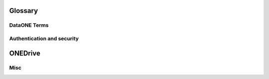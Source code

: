 Glossary
========

DataONE Terms
~~~~~~~~~~~~~

.. glossary::

  DataONE
    Data Observation Network for Earth

    https://dataone.org


  DataONE Common Library for Python
    Part of the DataONE :term:`Investigator Toolkit (ITK)`. Provides functionality commonly needed by projects that interact with the :term:`DataONE` infrastructure via Python. It is a dependency of :term:`DataONE Client Library for Python`, :term:`GMN` and currently all other DataONE components written in Python.


  DataONE Client Library for Python
    Part of the DataONE :term:`Investigator Toolkit (ITK)`. Provides programmatic access to the DataONE infrastructure and may be used to form the basis of larger applications or to extend existing applications to utilize the services of DataONE.


  DataONE Test Utilities for Python
    A framework for testing and validation of DataONE components implemented in Python.


  GMN
    DataONE Generic Member Node.

    A DataONE Member Node :term:`MN`). It provides an implementation of MN APIs and can be used by organizations to expose their science data to DataONE if they do not wish to reate their own, native MN.


  Metacat
    Metacat is a flexible, open source metadata catalog and data repository that targets scientific data, particularly from ecology and environmental science. Metacat accepts XML as a common syntax for representing the large number of metadata content standards that are relevant to ecology and other sciences. Thus, Metacat is a generic XML database that allows storage, query, and retrieval of arbitrary XML documents without prior knowledge of the XML schema.

    Metacat provides a complete implementation of all :term:`MN` APIs.

    http://www.dataone.org/software-tools/metacat


  Replication target
    A :term:`MN` that accepts replicas (copies) of science data from other MNs and thereby helps ensuring that science data remains available.

  Vendor specific extensions
    Functionality that is not part of the DataONE APIs but is supported by a DataONE component. Vendor specific extensions are activated by adding custom HTTP headers when calling the existing DataONE API methods. When activated, they modify the behavior of the method in a vendor specific way. DataONE has reserved the namespace starting with `VENDOR_` for such custom headers.

  Investigator Toolkit (ITK)
    The Investigator Toolkit provides a suite of software tools that are useful for the various audiences that DataONE serves. The tools fall in a number of categories, which are further developed here, with examples of potential applications that would fit into each category.
    https://releases.dataone.org/online/api-documentation-v2.0.1/design/itk-overview.html


  MN
    DataONE Member Node.


  CN
    DataONE Coordinating Node.


  Node
    DataONE Member Node or Coordinating Node


  client
    An application that accesses the DataONE infrastructure on behalf of
    a user.


  Science Data
    An object (file) that contains scienctific observational data.


  Science Metadata
    An object (file) that contains information about a Science Data object.


  System Metadata
    An object (file) that contains system level information about a Science Data or a Science Metadata object.


  PID
    Persistent Identifier. An identifier that is unique within DataONE and references an immutable object.

  SID
    Series Identifier. An identifier that is unique within DataONE and references one or more objects that have been linked together by a series of updates.

  Workspace
    The Workspace is an online storage area where users can store search filters and references to DataONE objects. It follows the files and folders metaphor of regular filesystems. Objects are added to the Workspace from the ONEMercury search engine.


Authentication and security
~~~~~~~~~~~~~~~~~~~~~~~~~~~

.. glossary::

  X.509
    An ITU-T standard for a public key infrastructure (PKI) for single sign-on
    (SSO) and Privilege Management Infrastructure (PMI). X.509 specifies, amongst
    other things, standard formats for public key certificates, certificate
    revocation lists, attribute certificates, and a certification path validation
    algorithm.

    http://en.wikipedia.org/wiki/X509


  CA
    Certificate Authority

    A certificate authority is an entity that issues digital :term:`certificate`
    s. The digital certificate certifies the ownership of a public key by the
    named subject of the certificate. This allows others (relying parties) to
    rely upon signatures or assertions made by the private key that corresponds
    to the public key that is certified. In this model of trust relationships, a
    CA is a trusted third party that is trusted by both the subject (owner) of
    the certificate and the party relying upon the certificate. CAs are
    characteristic of many public key infrastructure (PKI) schemes.

    http://en.wikipedia.org/wiki/Certificate_authority


  CA signing key
    The private key which the :term:`CA` uses for signing :term:`CSR`\ s.


  Server key
    The private key that Apache will use for proving that it is the owner of the :term:`certificate` that it provides to the client during the SSL handshake.

  CSR
    Certificate Signing Request

    A message sent from an applicant to a :term:`CA` in order to apply for a
    :term:`certificate`.

    http://en.wikipedia.org/wiki/Certificate_signing_request


  Certificate
    A public key certificate (also known as a digital certificate or identity certificate) is an electronic document which uses a digital signature to bind a public key with an identity -- information such as the name of a person or an organization, their address, and so forth. The certificate can be used to verify that a public key belongs to an individual.

    http://en.wikipedia.org/wiki/Public_key_certificate


  CA certificate
    A certificate that belongs to a :term:`CA` and serves as the root certificate in a term:`chain of trust`.

  Self signed certificate
    A :term:`certificate` that is signed by its own creator. A self signed certificate is not a part of a :term:`chain of trust` and so, it is not possible to validate the information stored in the certificate. Because of this, self signed certificates are useful mostly for testing in an implicitly trusted environment.

    http://en.wikipedia.org/wiki/Self-signed_certificate


  Chain of trust
    The Chain of Trust of a Certificate Chain is an ordered list of certificates, containing an end-user subscriber certificate and intermediate certificates (that represents the Intermediate CA), that enables the receiver to verify that the sender and all intermediates certificates are trustworthy.

    http://en.wikipedia.org/wiki/Chain_of_trust


  DN
    Distinguished Name.


  OpenSSL
    Toolkit implementing the :term:`SSL` v2/v3 and :term:`TLS` v1 protocols as
    well as a full-strength general purpose cryptography library.


  SSL
    Secure Sockets Layer

    A protocol for transmitting private information via the Internet. SSL uses a cryptographic system that uses two keys to encrypt data − a public key known to everyone and a private or secret key known only to the recipient of the message.

  SSL handshake
    The initial negotiation between two machines that communicate over SSL.

    http://developer.connectopensource.org/display/CONNECTWIKI/SSL+Handshake

    http://developer.connectopensource.org/download/attachments/34210577/Ssl_handshake_with_two_way_authentication_with_certificates.png


  TLS
    Transport Layer Security

    Successor of :term:`SSL`.


  Client side authentication
    :term:`SSL` Client side authentication is part of the :term:`SSL handshake`, where the client proves its identity to the web server by providing a :term:`certificate` to the server. The certificate provided by the client must be signed by a :term:`CA` that is trusted by the server. Client Side Authentication is not a required part of the handshake. The server can be set up to not allow Client side authentication, to require it or to let it be optional.


  Server Side Authentication
    :term:`SSL` Server Side Authentication is part of the :term:`SSL handshake`, where the server proves its identity to the client by providing a :term:`certificate` to the client. The certificate provided by the server must be signed by a :term:`CA` that is trusted by the client. Server Side Authentication is a required part of the handshake.


  Client side certificate
    :term:`Certificate` that is provided by the client during :term:`client side authentication`.


  Server side certificate
    :term:`Certificate` that is provided by the server during :term:`server side authentication`.


  Identity Provider
    A service that creates, maintains, and manages identity information for principals while providing authentication services to relying party applications within a federation or distributed network.


ONEDrive
========

.. glossary::

  FUSE
    Filesystem in Userspace.

    http://fuse.sourceforge.net/


  macfuse
    http://code.google.com/p/macfuse/


  fusepy
    http://code.google.com/p/fusepy/


  Dokan
    User mode file system for windows.

    http://dokan-dev.net/en/


Misc
~~~~

.. glossary::

  Subversion
    Version control system

    http://subversion.apache.org/


  Bash
    GNU Bourne-Again Shell

    http://www.gnu.org/software/bash/


  Apache
    HTTP server

    http://httpd.apache.org/


  MPM
    Multi-Processing Module

    The component within Apache that manages the processes and threads used for serving requests.

    http://httpd.apache.org/docs/2.0/mpm.html


  Python
    A dynamic programming language.

    http://www.python.org


  Django
    High-level Python Web framework that encourages rapid development and clean, pragmatic design.

    https://www.djangoproject.com/


  WSGI
    Web Server Gateway Interface

    http://www.wsgi.org/wsgi/


  mod_wsgi
    An :term:`Apache` module that implements :term:`WSGI`.


  mod_ssl
    An :term:`Apache` module that interfaces to :term:`OpenSSL`.


  PyXB
    Python XML Schema Bindings

    http://pyxb.sourceforge.net/


  minixsv
    A Lightweight XML schema validator

    http://www.familieleuthe.de/MiniXsv.html


  python-dateutil
    Extends the standard datetime module

    http://labix.org/python-dateutil


  PostgreSQL
    A freely available object-relational database management system (ORDBMS).

    http://www.postgresql.org/


  MySQL
    A freely available object-relational database management system (ORDBMS).

    http://www.mysql.com/


  SQLite3
    A freely available object-relational database management system (ORDBMS).

    http://www.sqlite.org/


  Oracle
    A object-relational database management system (ORDBMS) that is available in both free and commercial versions.

    http://www.oracle.com/


  Psycopg2
    Psycopg is a PostgreSQL database adapter for :term:`Python`.

    http://initd.org/psycopg/


  OpenSSL
    An open source implementation of the Secure Sockets Layer (SSL v2/v3) and Transport Layer Security (TLS v1) protocols as well as a full-strength general purpose cryptography library.

    http://www.openssl.org/


  cron
    cron is a time-based job scheduler in Unix-like computer operating systems. cron enables users to schedule jobs (commands or shell scripts) to run periodically at certain times or dates.

  python-setuptools
    A package manager for Python

    http://pypi.python.org/pypi/setuptools


  ISO8601
    International standard covering the exchange of date and time-related data

    http://en.wikipedia.org/wiki/ISO_8601


  python-iso8601
    Python library implementing basic support for :term:`ISO8601`

    http://pypi.python.org/pypi/iso8601/



  CILogon
    The CILogon project facilitates secure access to CyberInfrastructure (CI).

    http://www.cilogon.org/


  LOA
    Levels of Assurance

    CILogon operates three Certification Authorities (CAs) with consistent operational and technical security controls. The CAs differ only in their procedures for subscriber authentication, identity validation, and naming. These differing procedures result in different Levels of Assurance (LOA) regarding the strength of the identity contained in the certificate. For this reason, relying parties may decide to accept certificates from only a subset of the CILogon CAs.

    http://ca.cilogon.org/loa


  REST
    Representational State Transfer

    A style of software architecture for distributed hypermedia systems such as
    the World Wide Web.

    http://en.wikipedia.org/wiki/Representational_State_Transfer


  SolR
    Apache Solr

    Solr is the popular, blazing fast open source enterprise search platform from the Apache Lucene project. Its major features include powerful full-text search, hit highlighting, faceted search, dynamic clustering, database integration, rich document (e.g., Word, PDF) handling, and geospatial search. Solr is highly scalable, providing distributed search and index replication, and it powers the search and navigation features of many of the world's largest internet sites.

    http://lucene.apache.org/solr/


  OAI-ORE Resource Map
    Open Archives Initiative Object Reuse and Exchange (OAI-ORE) defines standards for the description and exchange of aggregations of Web resources.

    http://www.openarchives.org/ore/1.0/
